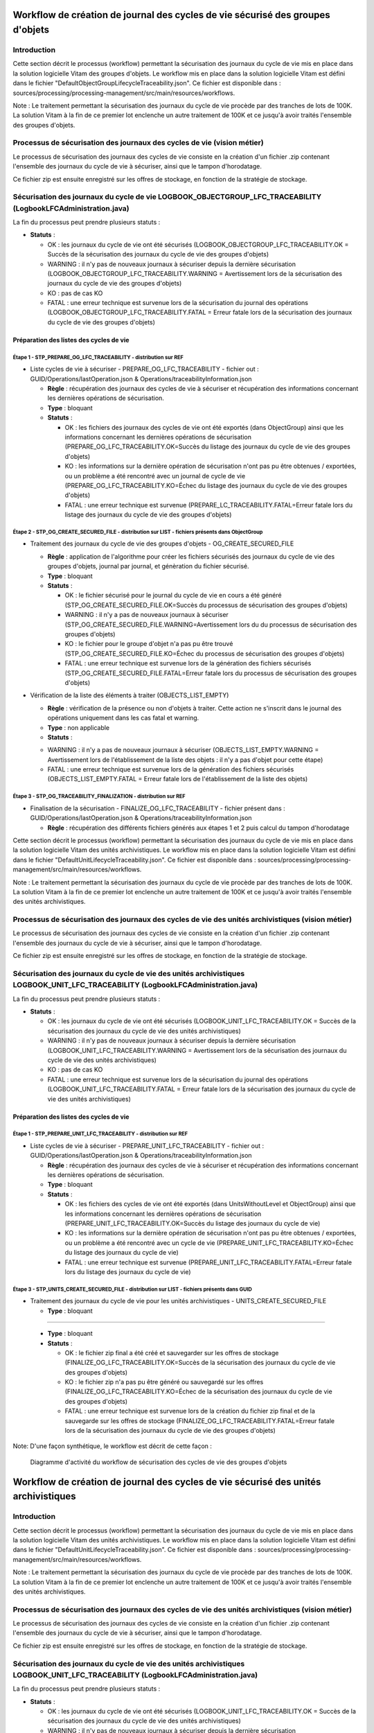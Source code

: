 Workflow de création de journal des cycles de vie sécurisé des groupes d'objets
###############################################################################

Introduction
============

Cette section décrit le processus (workflow) permettant la sécurisation des journaux du cycle de vie mis en place dans la solution logicielle Vitam des groupes d'objets.
Le workflow mis en place dans la solution logicielle Vitam est défini dans le fichier "DefaultObjectGroupLifecycleTraceability.json".
Ce fichier est disponible dans : sources/processing/processing-management/src/main/resources/workflows.

Note : Le traitement permettant la sécurisation des journaux du cycle de vie procède par des tranches de lots de 100K. La solution Vitam à la fin de ce premier lot enclenche un autre traitement de 100K et ce jusqu'à avoir traités l'ensemble des groupes d'objets. 

Processus de sécurisation des journaux des cycles de vie (vision métier)
========================================================================

Le processus de sécurisation des journaux des cycles de vie consiste en la création d'un fichier .zip contenant l'ensemble des journaux du cycle de vie à sécuriser, ainsi que le tampon d'horodatage.

Ce fichier zip est ensuite enregistré sur les offres de stockage, en fonction de la stratégie de stockage.

Sécurisation des journaux du cycle de vie LOGBOOK_OBJECTGROUP_LFC_TRACEABILITY (LogbookLFCAdministration.java)
==============================================================================================================

La fin du processus peut prendre plusieurs statuts :

* **Statuts** :

  + OK : les journaux du cycle de vie ont été sécurisés (LOGBOOK_OBJECTGROUP_LFC_TRACEABILITY.OK = Succès de la sécurisation des journaux du cycle de vie des groupes d'objets)

  + WARNING : il n'y pas de nouveaux journaux à sécuriser depuis la dernière sécurisation (LOGBOOK_OBJECTGROUP_LFC_TRACEABILITY.WARNING = Avertissement lors de la sécurisation des journaux du cycle de vie des groupes d'objets)

  + KO : pas de cas KO

  + FATAL : une erreur technique est survenue lors de la sécurisation du journal des opérations (LOGBOOK_OBJECTGROUP_LFC_TRACEABILITY.FATAL = Erreur fatale lors de la sécurisation des journaux du cycle de vie des groupes d'objets)

Préparation des listes des cycles de vie
----------------------------------------

**Étape 1** - STP_PREPARE_OG_LFC_TRACEABILITY -  distribution sur REF
~~~~~~~~~~~~~~~~~~~~~~~~~~~~~~~~~~~~~~~~~~~~~~~~~~~~~~~~~~~~~~~~~~~~~

* Liste cycles de vie à sécuriser - PREPARE_OG_LFC_TRACEABILITY - fichier out : GUID/Operations/lastOperation.json & Operations/traceabilityInformation.json

 

  + **Règle** : récupération des journaux des cycles de vie à sécuriser et récupération des informations concernant les dernières opérations de sécurisation.
  
  + **Type** : bloquant

  + **Statuts** :

    - OK : les fichiers des journaux des cycles de vie ont été exportés (dans ObjectGroup) ainsi que les informations concernant les dernières opérations de sécurisation (PREPARE_OG_LFC_TRACEABILITY.OK=Succès du listage des journaux du cycle de vie des groupes d'objets)

    - KO : les informations sur la dernière opération de sécurisation n'ont pas pu être obtenues / exportées, ou un problème a été rencontré avec un journal de cycle de vie (PREPARE_OG_LFC_TRACEABILITY.KO=Échec du listage des journaux du cycle de vie des groupes d'objets)

    - FATAL : une erreur technique est survenue (PREPARE_LC_TRACEABILITY.FATAL=Erreur fatale lors du listage des journaux du cycle de vie des groupes d'objets)


**Étape 2** - STP_OG_CREATE_SECURED_FILE -  distribution sur LIST - fichiers présents dans ObjectGroup
~~~~~~~~~~~~~~~~~~~~~~~~~~~~~~~~~~~~~~~~~~~~~~~~~~~~~~~~~~~~~~~~~~~~~~~~~~~~~~~~~~~~~~~~~~~~~~~~~~~~~~

* Traitement des journaux du cycle de vie des groupes d'objets - OG_CREATE_SECURED_FILE

 

  + **Règle** : application de l'algorithme pour créer les fichiers sécurisés des journaux du cycle de vie des groupes d'objets, journal par journal, et génèration du fichier sécurisé.
 
  + **Type** : bloquant
 
  + **Statuts** :

    - OK : le fichier sécurisé pour le journal du cycle de vie en cours a été généré (STP_OG_CREATE_SECURED_FILE.OK=Succès du processus de sécurisation des groupes d'objets)

    - WARNING : il n'y a pas de nouveaux journaux à sécuriser (STP_OG_CREATE_SECURED_FILE.WARNING=Avertissement lors du du processus de sécurisation des groupes d'objets)

    - KO : le fichier pour le groupe d'objet n'a pas pu être trouvé (STP_OG_CREATE_SECURED_FILE.KO=Échec du processus de sécurisation des groupes d'objets)

    - FATAL : une erreur technique est survenue lors de la génération des fichiers sécurisés (STP_OG_CREATE_SECURED_FILE.FATAL=Erreur fatale lors du processus de sécurisation des groupes d'objets)

* Vérification de la liste des éléments à traiter (OBJECTS_LIST_EMPTY)


  

  + **Règle** : vérification de la présence ou non d'objets à traiter. Cette action ne s'inscrit dans le journal des opérations uniquement dans les cas fatal et warning.
  
  + **Type** : non applicable

  + **Statuts** :

  - WARNING : il n'y a pas de nouveaux journaux à sécuriser (OBJECTS_LIST_EMPTY.WARNING = Avertissement lors de l'établissement de la liste des objets : il n'y a pas d'objet pour cette étape)

  - FATAL : une erreur technique est survenue lors de la génération des fichiers sécurisés (OBJECTS_LIST_EMPTY.FATAL = Erreur fatale lors de l'établissement de la liste des objets)



**Étape 3** - STP_OG_TRACEABILITY_FINALIZATION -  distribution sur REF
~~~~~~~~~~~~~~~~~~~~~~~~~~~~~~~~~~~~~~~~~~~~~~~~~~~~~~~~~~~~~~~~~~~~~~

* Finalisation de la sécurisation - FINALIZE_OG_LFC_TRACEABILITY - fichier présent dans : GUID/Operations/lastOperation.json & Operations/traceabilityInformation.json

 

  + **Règle** : récupération des différents fichiers générés aux étapes 1 et 2 puis calcul du tampon d'horodatage

Cette section décrit le processus (workflow) permettant la sécurisation des journaux du cycle de vie mis en place dans la solution logicielle Vitam des unités archivistiques.
Le workflow mis en place dans la solution logicielle Vitam est défini dans le fichier "DefaultUnitLifecycleTraceability.json".
Ce fichier est disponible dans : sources/processing/processing-management/src/main/resources/workflows.

Note : Le traitement permettant la sécurisation des journaux du cycle de vie procède par des tranches de lots de 100K. La solution Vitam à la fin de ce premier lot enclenche un autre traitement de 100K et ce jusqu'à avoir traités l'ensemble des unités archivistiques. 


Processus de sécurisation des journaux des cycles de vie des unités archivistiques  (vision métier)
====================================================================================================

Le processus de sécurisation des journaux des cycles de vie consiste en la création d'un fichier .zip contenant l'ensemble des journaux du cycle de vie à sécuriser, ainsi que le tampon d'horodatage.

Ce fichier zip est ensuite enregistré sur les offres de stockage, en fonction de la stratégie de stockage.

Sécurisation des journaux du cycle de vie  des unités archivistiques LOGBOOK_UNIT_LFC_TRACEABILITY (LogbookLFCAdministration.java)
==================================================================================================================================

La fin du processus peut prendre plusieurs statuts :

* **Statuts** :

  + OK : les journaux du cycle de vie ont été sécurisés (LOGBOOK_UNIT_LFC_TRACEABILITY.OK = Succès de la sécurisation des journaux du cycle de vie des unités archivistiques)

  + WARNING : il n'y pas de nouveaux journaux à sécuriser depuis la dernière sécurisation (LOGBOOK_UNIT_LFC_TRACEABILITY.WARNING = Avertissement lors de la sécurisation des journaux du cycle de vie des unités archivistiques)

  + KO : pas de cas KO

  + FATAL : une erreur technique est survenue lors de la sécurisation du journal des opérations (LOGBOOK_UNIT_LFC_TRACEABILITY.FATAL = Erreur fatale lors de la sécurisation des journaux du cycle de vie des unités archivistiques)

Préparation des listes des cycles de vie
----------------------------------------

**Étape 1** - STP_PREPARE_UNIT_LFC_TRACEABILITY -  distribution sur REF
~~~~~~~~~~~~~~~~~~~~~~~~~~~~~~~~~~~~~~~~~~~~~~~~~~~~~~~~~~~~~~~~~~~~~~~

* Liste cycles de vie à sécuriser - PREPARE_UNIT_LFC_TRACEABILITY - fichier out : GUID/Operations/lastOperation.json & Operations/traceabilityInformation.json

 

  + **Règle** : récupération des journaux des cycles de vie à sécuriser et récupération des informations concernant les dernières opérations de sécurisation.
  
  + **Type** : bloquant

  + **Statuts** :

    - OK : les fichiers des cycles de vie ont été exportés (dans UnitsWithoutLevel et ObjectGroup) ainsi que les informations concernant les dernières opérations de sécurisation (PREPARE_UNIT_LFC_TRACEABILITY.OK=Succès du listage des journaux du cycle de vie)

    - KO : les informations sur la dernière opération de sécurisation n'ont pas pu être obtenues / exportées, ou un problème a été rencontré avec un cycle de vie (PREPARE_UNIT_LFC_TRACEABILITY.KO=Échec du listage des journaux du cycle de vie)

    - FATAL : une erreur technique est survenue (PREPARE_UNIT_LFC_TRACEABILITY.FATAL=Erreur fatale lors du listage des journaux du cycle de vie)


**Étape 3** - STP_UNITS_CREATE_SECURED_FILE -  distribution sur LIST - fichiers présents dans GUID
~~~~~~~~~~~~~~~~~~~~~~~~~~~~~~~~~~~~~~~~~~~~~~~~~~~~~~~~~~~~~~~~~~~~~~~~~~~~~~~~~~~~~~~~~~~~~~~~~~

* Traitement des journaux du cycle de vie pour les unités archivistiques - UNITS_CREATE_SECURED_FILE

  + **Type** : bloquant

=======

  + **Type** : bloquant

  + **Statuts** :

    - OK : le fichier zip final a été créé et sauvegarder sur les offres de stockage (FINALIZE_OG_LFC_TRACEABILITY.OK=Succès de la sécurisation des journaux du cycle de vie des groupes d'objets)

    - KO : le fichier zip n'a pas pu être généré ou sauvegardé sur les offres (FINALIZE_OG_LFC_TRACEABILITY.KO=Échec de la sécurisation des journaux du cycle de vie des groupes d'objets)

    - FATAL : une erreur technique est survenue lors de la création du fichier zip final et de la sauvegarde sur les offres de stockage (FINALIZE_OG_LFC_TRACEABILITY.FATAL=Erreur fatale lors de la sécurisation des journaux du cycle de vie des groupes d'objets)


Note: 
D'une façon synthétique, le workflow est décrit de cette façon :

  .. figure:: images/workflow_lfc_og_traceability.png
    :align: center

    Diagramme d'activité du workflow de sécurisation des cycles de vie des groupes d'objets



Workflow de création de journal des cycles de vie sécurisé des unités archivistiques
####################################################################################

Introduction
============

Cette section décrit le processus (workflow) permettant la sécurisation des journaux du cycle de vie mis en place dans la solution logicielle Vitam des unités archivistiques.
Le workflow mis en place dans la solution logicielle Vitam est défini dans le fichier "DefaultUnitLifecycleTraceability.json".
Ce fichier est disponible dans : sources/processing/processing-management/src/main/resources/workflows.

Note : Le traitement permettant la sécurisation des journaux du cycle de vie procède par des tranches de lots de 100K. La solution Vitam à la fin de ce premier lot enclenche un autre traitement de 100K et ce jusqu'à avoir traités l'ensemble des unités archivistiques. 


Processus de sécurisation des journaux des cycles de vie des unités archivistiques  (vision métier)
====================================================================================================

Le processus de sécurisation des journaux des cycles de vie consiste en la création d'un fichier .zip contenant l'ensemble des journaux du cycle de vie à sécuriser, ainsi que le tampon d'horodatage.

Ce fichier zip est ensuite enregistré sur les offres de stockage, en fonction de la stratégie de stockage.

Sécurisation des journaux du cycle de vie  des unités archivistiques LOGBOOK_UNIT_LFC_TRACEABILITY (LogbookLFCAdministration.java)
==================================================================================================================================

La fin du processus peut prendre plusieurs statuts :

* **Statuts** :

  + OK : les journaux du cycle de vie ont été sécurisés (LOGBOOK_UNIT_LFC_TRACEABILITY.OK = Succès de la sécurisation des journaux du cycle de vie des unités archivistiques)

  + WARNING : il n'y pas de nouveaux journaux à sécuriser depuis la dernière sécurisation (LOGBOOK_UNIT_LFC_TRACEABILITY.WARNING = Avertissement lors de la sécurisation des journaux du cycle de vie des unités archivistiques)

  + KO : pas de cas KO

  + FATAL : une erreur technique est survenue lors de la sécurisation du journal des opérations (LOGBOOK_UNIT_LFC_TRACEABILITY.FATAL = Erreur fatale lors de la sécurisation des journaux du cycle de vie des unités archivistiques)

Préparation des listes des cycles de vie
----------------------------------------

**Étape 1** - STP_PREPARE_UNIT_LFC_TRACEABILITY -  distribution sur REF
~~~~~~~~~~~~~~~~~~~~~~~~~~~~~~~~~~~~~~~~~~~~~~~~~~~~~~~~~~~~~~~~~~~~~~~

* Liste cycles de vie à sécuriser - PREPARE_UNIT_LFC_TRACEABILITY - fichier out : GUID/Operations/lastOperation.json & Operations/traceabilityInformation.json

 

  + **Règle** : récupération des journaux des cycles de vie à sécuriser et récupération des informations concernant les dernières opérations de sécurisation.
  
  + **Type** : bloquant

  + **Statuts** :

    - OK : les fichiers des cycles de vie ont été exportés (dans UnitsWithoutLevel et ObjectGroup) ainsi que les informations concernant les dernières opérations de sécurisation (PREPARE_UNIT_LFC_TRACEABILITY.OK=Succès du listage des journaux du cycle de vie)

    - KO : les informations sur la dernière opération de sécurisation n'ont pas pu être obtenues / exportées, ou un problème a été rencontré avec un cycle de vie (PREPARE_UNIT_LFC_TRACEABILITY.KO=Échec du listage des journaux du cycle de vie)

    - FATAL : une erreur technique est survenue (PREPARE_UNIT_LFC_TRACEABILITY.FATAL=Erreur fatale lors du listage des journaux du cycle de vie)


**Étape 3** - STP_UNITS_CREATE_SECURED_FILE -  distribution sur LIST - fichiers présents dans GUID
~~~~~~~~~~~~~~~~~~~~~~~~~~~~~~~~~~~~~~~~~~~~~~~~~~~~~~~~~~~~~~~~~~~~~~~~~~~~~~~~~~~~~~~~~~~~~~~~~~~

* Traitement des journaux du cycle de vie pour les unités archivistiques - UNITS_CREATE_SECURED_FILE

  + **Type** : bloquant

  + **Règle** : application de l'algorithme pour créer les fichiers sécurisés des journaux du cycle de vie des unités archivistiques, journal par journal, et génèration du fichier sécurisé.

  + **Statuts** :

    - OK : le fichier sécurisé pour les journaux du cycle de vie en cours a été généré (UNITS_CREATE_SECURED_FILE.OK=Succès du processus de sécurisation des journaux du cycle de vie des unités archivistiques)

    - WARNING : il n'y a pas de nouveaux journaux à sécuriser (STP_UNITS_CREATE_SECURED_FILE.WARNING = Avertissement lors du processus de sécurisation des unités archivistiques)

    - KO : le fichier pour le groupe d'objet n'a pas pu être trouvé (UNITS_CREATE_SECURED_FILE.KO=Échec du processus de sécurisation des journaux du cycle de vie des unités archivistiques)

    - FATAL : une erreur technique est survenue lors de la génération des fichiers sécurisés (UNITS_CREATE_SECURED_FILE.FATAL=Erreur fatale lors du processus de sécurisation des journaux du cycle de vie des unités archivistiques)

* Vérification de la liste des éléments à traiter (OBJECTS_LIST_EMPTY)

Il s'agit du même contrôle que l'étape 2

**Étape 4** -  STP_UNIT_TRACEABILITY_FINALIZATION -  distribution sur REF
~~~~~~~~~~~~~~~~~~~~~~~~~~~~~~~~~~~~~~~~~~~~~~~~~~~~~~~~~~~~~~~~~~~~~~~~~

* Finalisation de la sécurisation -FINALIZE_UNIT_LFC_TRACEABILITY  - fichier présent dans : GUID/Operations/lastOperation.json & Operations/traceabilityInformation.json

  + **Type** : bloquant

  + **Règle** : récupération des différents fichiers générés aux étapes 1 et 2 puis calcul du tampon d'horodatage

  + **Statuts** :

    - OK : le fichier zip final a été créé et sauvegarder sur les offres de stockage (FINALIZE_LC_TRACEABILITY.OK=Succès de la sécurisation des journaux du cycle de vie)

    - KO : le fichier zip n'a pas pu être généré ou sauvegardé sur les offres (FINALIZE_LC_TRACEABILITY.KO=Échec de la sécurisation des journaux du cycle de vie)

    - FATAL : une erreur technique est survenue lors de la création du fichier zip final et de la sauvegarde sur les offres de stockage (FINALIZE_LC_TRACEABILITY.FATAL=Erreur fatale lors de la sécurisation des journaux du cycle de vie)

D'une façon synthétique, le workflow est décrit de cette façon :
/home/edith/vitam/doc/fr/workflow-model/traceability/

  .. figure:: images/workflow_lfc_unit_traceability.png
    :align: center

    Diagramme d'activité du workflow de sécurisation des cycles de vie des unités archivistiques
